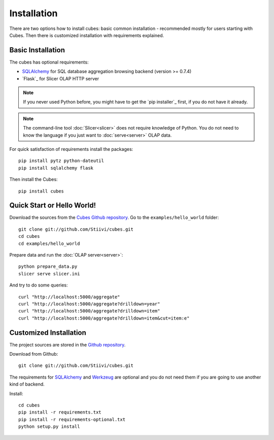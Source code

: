 ++++++++++++
Installation
++++++++++++

There are two options how to install cubes: basic common installation - 
recommended mostly for users starting with Cubes. Then there is customized 
installation with requirements explained.

Basic Installation
==================

The cubes has optional requirements:

* `SQLAlchemy`_ for SQL database aggregation browsing backend (version >=
  0.7.4)
* `Flask`_ for Slicer OLAP HTTP server

.. note::

    If you never used Python before, you might have to get the `pip installer`_ 
    first, if you do not have it already.
    
.. note::

    The command-line tool :doc:`Slicer<slicer>` does not require knowledge of 
    Python. You do not need to know the language if you just want to 
    :doc:`serve<server>` OLAP data.

For quick satisfaction of requirements install the packages::

    pip install pytz python-dateutil
    pip install sqlalchemy flask

Then install the Cubes::

    pip install cubes

.. _SQLAlchemy: http://www.sqlalchemy.org/download.html
.. _Werkzeug: http://flask.pocoo.org/

Quick Start or Hello World!
===========================

Download the sources from the `Cubes Github repository`_. Go to the 
``examples/hello_world`` folder::

    git clone git://github.com/Stiivi/cubes.git
    cd cubes
    cd examples/hello_world

Prepare data and run the :doc:`OLAP server<server>`::

    python prepare_data.py
    slicer serve slicer.ini
    
And try to do some queries::

    curl "http://localhost:5000/aggregate"
    curl "http://localhost:5000/aggregate?drilldown=year"
    curl "http://localhost:5000/aggregate?drilldown=item"
    curl "http://localhost:5000/aggregate?drilldown=item&cut=item:e"

.. _Cubes Github repository: https://github.com/Stiivi/cubes

Customized Installation
=======================

The project sources are stored in the `Github repository`_.

.. _Github repository: https://github.com/Stiivi/cubes

Download from Github::

    git clone git://github.com/Stiivi/cubes.git

The requirements for SQLAlchemy_ and Werkzeug_ are optional and you do not need
them if you are going to use another kind of backend.

Install::

    cd cubes
    pip install -r requirements.txt
    pip install -r requirements-optional.txt
    python setup.py install

